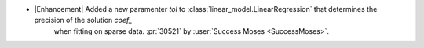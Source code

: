 -  |Enhancement| Added a new paramenter `tol` to :class:`linear_model.LinearRegression` that determines the precision of the solution `coef_`
    when fitting on sparse data. :pr:`30521` by :user:`Success Moses  <SuccessMoses>`.
